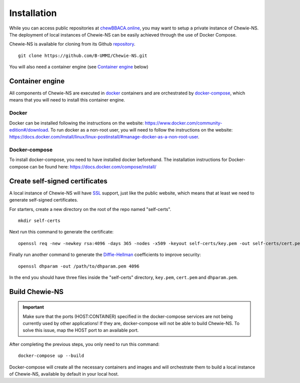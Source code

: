 Installation
============
While you can access public repositories at `chewBBACA.online <https://chewBBACA.online>`_,
you may want to setup a private instance of Chewie-NS.
The deployment of local instances of Chewie-NS can be easily achieved through the
use of Docker Compose.

Chewie-NS is available for cloning from its Github 
`repository <https://github.com/B-UMMI/Chewie-NS>`_. ::

    git clone https://github.com/B-UMMI/Chewie-NS.git

You will also need a container engine (see `Container engine`_ below)

Container engine
----------------

All components of Chewie-NS are executed in `docker`_ containers and are 
orchestrated by `docker-compose`_, which means that you will need to install 
this container engine.

Docker
::::::

Docker can be installed following the instructions on the website:
https://www.docker.com/community-edition#/download.
To run docker as a non-root user, you will need to follow the instructions
on the website: https://docs.docker.com/install/linux/linux-postinstall/#manage-docker-as-a-non-root-user.


Docker-compose
::::::::::::::

To install docker-compose, you need to have installed docker beforehand. 
The installation instructions for Docker-compose can be found here: https://docs.docker.com/compose/install/


Create self-signed certificates
-------------------------------

A local instance of Chewie-NS will have `SSL <https://www.ssl.com/faqs/faq-what-is-ssl/>`_ 
support, just like the public website, which means that at least we need 
to generate self-signed certificates.

For starters, create a new directory on the root of the repo named "self-certs". ::

    mkdir self-certs


Next run this command to generate the certificate::

    openssl req -new -newkey rsa:4096 -days 365 -nodes -x509 -keyout self-certs/key.pem -out self-certs/cert.pem

Finally run another command to generate the 
`Diffie-Hellman <https://en.wikipedia.org/wiki/Diffie%E2%80%93Hellman_key_exchange>`_ 
coefficients to improve security::

    openssl dhparam -out /path/to/dhparam.pem 4096


In the end you should have three files inside the "self-certs" 
directory, ``key.pem``, ``cert.pem`` and ``dhparam.pem``.


.. Docker-compose configurations
.. -----------------------------

 
.. Next you need to add sensitive data to your docker-compose.yaml file, such as usernames, passwords for the **Postgres** and **Virtuoso** services. ::

..     postgres_compose:
..     image: postgres:10
..     container_name: "postgres"
..     # Setup the username, password, and database name.
..     environment:
..         - POSTGRES_USER=[USER]
..         - POSTGRES_PASSWORD=[PASSWORD]
..         - POSTGRES_DB=ref_ns_sec

    
..     virtuoso:
..     image: openlink/virtuoso-opensource-7:7.2
..     container_name: virtuoso
..     environment:
..         #- SPARQL_UPDATE=true
..         - VIRTUOSO_DB_USER=[USER]
..         - VIRTUOSO_DB_PASSWORD=[PASSWORD]
..         - DEFAULT_GRAPH=http://localhost:8890/chewiens
..         - DBA_PASSWORD=[DBA_PASSWORD]
..         - DAV_PASSWORD=[DAV_PASSWORD]


Build Chewie-NS
---------------

.. important:: Make sure that the ports (HOST:CONTAINER) specified in the docker-compose services are not being currently used by other applications! If they are, docker-compose will not be able to build Chewie-NS. To solve this issue, map the HOST port to an available port.


After completing the previous steps, you only need to run this command::

    docker-compose up --build

Docker-compose will create all the necessary containers and images and will orchestrate them to build a local instance of Chewie-NS, available by default in your local host.

